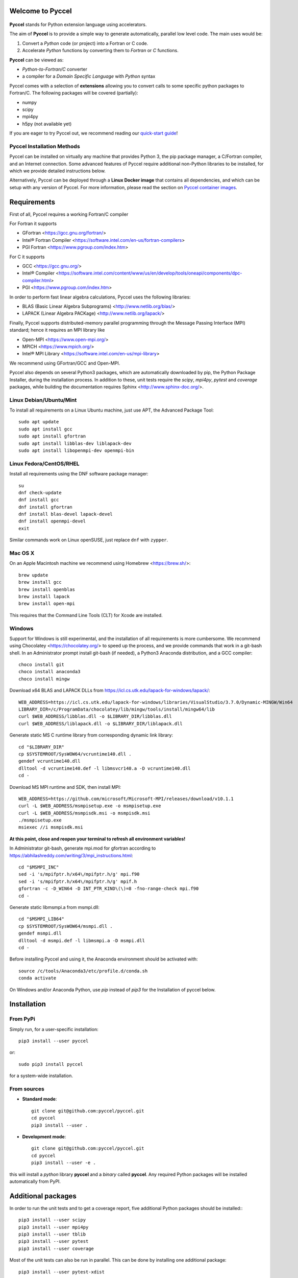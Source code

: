 Welcome to Pyccel
=================

 |build-status| |codacy|

**Pyccel** stands for Python extension language using accelerators.

The aim of **Pyccel** is to provide a simple way to generate automatically, parallel low level code. The main uses would be:

1. Convert a *Python* code (or project) into a Fortran or C code.

2. Accelerate *Python* functions by converting them to *Fortran* or *C* functions.

**Pyccel** can be viewed as:

- *Python-to-Fortran/C* converter

- a compiler for a *Domain Specific Language* with *Python* syntax

Pyccel comes with a selection of **extensions** allowing you to convert calls to some specific python packages to Fortran/C. The following packages will be covered (partially):

- numpy
- scipy
- mpi4py
- h5py (not available yet)

If you are eager to try Pyccel out, we recommend reading our `quick-start guide <https://github.com/pyccel/pyccel/blob/master/tutorial/quickstart.md>`_!

Pyccel Installation Methods
***************************

Pyccel can be installed on virtually any machine that provides Python 3, the pip package manager, a C/Fortran compiler, and an Internet connection.
Some advanced features of Pyccel require additional non-Python libraries to be installed, for which we provide detailed instructions below.

Alternatively, Pyccel can be deployed through a **Linux Docker image** that contains all dependencies, and which can be setup with any version of Pyccel.
For more information, please read the section on `Pyccel container images`_.


Requirements
============

First of all, Pyccel requires a working Fortran/C compiler

For Fortran it supports

-   GFortran <https://gcc.gnu.org/fortran/>
-   Intel® Fortran Compiler <https://software.intel.com/en-us/fortran-compilers>
-   PGI Fortran <https://www.pgroup.com/index.htm>

For C it supports

-   GCC <https://gcc.gnu.org/>
-   Intel® Compiler <https://software.intel.com/content/www/us/en/develop/tools/oneapi/components/dpc-compiler.html>
-   PGI <https://www.pgroup.com/index.htm>

In order to perform fast linear algebra calculations, Pyccel uses the following libraries:

- BLAS (Basic Linear Algebra Subprograms) <http://www.netlib.org/blas/>
- LAPACK (Linear Algebra PACKage) <http://www.netlib.org/lapack/>

Finally, Pyccel supports distributed-memory parallel programming through the Message Passing Interface (MPI) standard; hence it requires an MPI library like

- Open-MPI <https://www.open-mpi.org/>
- MPICH <https://www.mpich.org/>
- Intel® MPI Library <https://software.intel.com/en-us/mpi-library>

We recommend using GFortran/GCC and Open-MPI.

Pyccel also depends on several Python3 packages, which are automatically downloaded by pip, the Python Package Installer, during the installation process. In addition to these, unit tests require the *scipy*, *mpi4py*, *pytest* and *coverage* packages, while building the documentation requires Sphinx <http://www.sphinx-doc.org/>.



Linux Debian/Ubuntu/Mint
************************

To install all requirements on a Linux Ubuntu machine, just use APT, the Advanced Package Tool::

  sudo apt update
  sudo apt install gcc
  sudo apt install gfortran
  sudo apt install libblas-dev liblapack-dev
  sudo apt install libopenmpi-dev openmpi-bin

Linux Fedora/CentOS/RHEL
************************

Install all requirements using the DNF software package manager::

  su
  dnf check-update
  dnf install gcc
  dnf install gfortran
  dnf install blas-devel lapack-devel
  dnf install openmpi-devel
  exit

Similar commands work on Linux openSUSE, just replace ``dnf`` with ``zypper``.

Mac OS X
********

On an Apple Macintosh machine we recommend using Homebrew <https://brew.sh/>::

  brew update
  brew install gcc
  brew install openblas
  brew install lapack
  brew install open-mpi

This requires that the Command Line Tools (CLT) for Xcode are installed.

Windows
*******

Support for Windows is still experimental, and the installation of all requirements is more cumbersome.
We recommend using Chocolatey <https://chocolatey.org/> to speed up the process, and we provide commands that work in a git-bash shell.
In an Administrator prompt install git-bash (if needed), a Python3 Anaconda distribution, and a GCC compiler::

  choco install git
  choco install anaconda3
  choco install mingw

Download x64 BLAS and LAPACK DLLs from https://icl.cs.utk.edu/lapack-for-windows/lapack/::

  WEB_ADDRESS=https://icl.cs.utk.edu/lapack-for-windows/libraries/VisualStudio/3.7.0/Dynamic-MINGW/Win64
  LIBRARY_DIR=/c/ProgramData/chocolatey/lib/mingw/tools/install/mingw64/lib
  curl $WEB_ADDRESS/libblas.dll -o $LIBRARY_DIR/libblas.dll
  curl $WEB_ADDRESS/liblapack.dll -o $LIBRARY_DIR/liblapack.dll

Generate static MS C runtime library from corresponding dynamic link library::

  cd "$LIBRARY_DIR"
  cp $SYSTEMROOT/SysWOW64/vcruntime140.dll .
  gendef vcruntime140.dll
  dlltool -d vcruntime140.def -l libmsvcr140.a -D vcruntime140.dll
  cd -

Download MS MPI runtime and SDK, then install MPI::

  WEB_ADDRESS=https://github.com/microsoft/Microsoft-MPI/releases/download/v10.1.1
  curl -L $WEB_ADDRESS/msmpisetup.exe -o msmpisetup.exe
  curl -L $WEB_ADDRESS/msmpisdk.msi -o msmpisdk.msi
  ./msmpisetup.exe
  msiexec //i msmpisdk.msi

**At this point, close and reopen your terminal to refresh all environment variables!**

In Administrator git-bash, generate mpi.mod for gfortran according to https://abhilashreddy.com/writing/3/mpi_instructions.html::

  cd "$MSMPI_INC"
  sed -i 's/mpifptr.h/x64\/mpifptr.h/g' mpi.f90
  sed -i 's/mpifptr.h/x64\/mpifptr.h/g' mpif.h
  gfortran -c -D_WIN64 -D INT_PTR_KIND\(\)=8 -fno-range-check mpi.f90
  cd -

Generate static libmsmpi.a from msmpi.dll::

  cd "$MSMPI_LIB64"
  cp $SYSTEMROOT/SysWOW64/msmpi.dll .
  gendef msmpi.dll
  dlltool -d msmpi.def -l libmsmpi.a -D msmpi.dll
  cd -

Before installing Pyccel and using it, the Anaconda environment should be activated with::

  source /c/tools/Anaconda3/etc/profile.d/conda.sh
  conda activate

On Windows and/or Anaconda Python, use `pip` instead of `pip3` for the Installation of pyccel below.

Installation
============

From PyPi
*********

Simply run, for a user-specific installation::

  pip3 install --user pyccel

or::

  sudo pip3 install pyccel

for a system-wide installation.

From sources
************

* **Standard mode**::

    git clone git@github.com:pyccel/pyccel.git
    cd pyccel
    pip3 install --user .

* **Development mode**::

    git clone git@github.com:pyccel/pyccel.git
    cd pyccel
    pip3 install --user -e .

this will install a *python* library **pyccel** and a *binary* called **pyccel**.
Any required Python packages will be installed automatically from PyPI.


Additional packages
===================

In order to run the unit tests and to get a coverage report, five additional Python packages should be installed:::

  pip3 install --user scipy
  pip3 install --user mpi4py
  pip3 install --user tblib
  pip3 install --user pytest
  pip3 install --user coverage

Most of the unit tests can also be run in parallel. This can be done by installing one additional package::

  pip3 install --user pytest-xdist

Testing
=======

To test your Pyccel installation please run the script *tests/run_tests_py3.sh* (Unix), or *tests/run_tests.bat* (Windows).

Continuous testing runs on github actions: <https://github.com/pyccel/pyccel/actions?query=branch%3Amaster>


Pyccel Container Images
=======================

Pyccel container images are available through both Docker Hub (docker.io) and the GitHub Container Registry (ghcr.io).

The images:

- are based on ubuntu:latest
- use distro packaged python3, gcc, gfortran, blas and openmpi
- support all pyccel releases except the legacy "0.1"

Image tags match pyccel releases.

In order to implement your pyccel accelerated code, you can use a host based volume during the pyccel container creation.

For example::

  docker pull pyccel/pyccel:v1.0.0
  docker run -it -v $PWD:/data:rw  pyccel/pyccel:v1.0.0 bash

If you are using SELinux, you will need to set the right context for your host based volume.
Alternatively you may have docker or podman set the context using -v $PWD:/data:rwz instead of -v $PWD:/data:rw .

.. |build-status| image:: https://github.com/pyccel/pyccel/workflows/master_tests/badge.svg
    :alt: build status
    :scale: 100%
    :target: https://github.com/pyccel/pyccel/actions?query=workflow%3Amaster_tests

.. |codacy| image:: https://app.codacy.com/project/badge/Grade/9723f47b95db491886a0e78339bd4698
    :alt: Codacy Badge
    :scale: 100%
    :target: https://www.codacy.com/gh/pyccel/pyccel?utm_source=github.com&amp;utm_medium=referral&amp;utm_content=pyccel/pyccel&amp;utm_campaign=Badge_Grade
